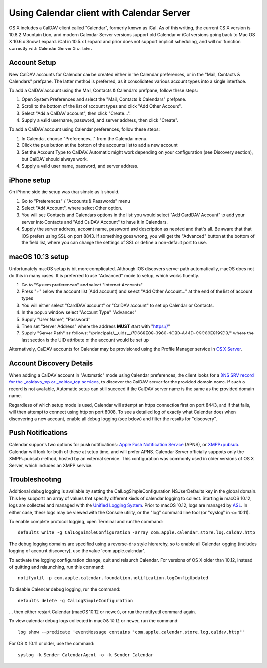==========================================
Using Calendar client with Calendar Server
==========================================

OS X includes a CalDAV client called "Calendar", formerly known as iCal. As of this writing, the current OS X version is 10.8.2 Mountain Lion, and modern Calendar Server versions support old Calendar or iCal versions going back to Mac OS X 10.6.x Snow Leopard. iCal in 10.5.x Leopard and prior does not support implicit scheduling, and will not function correctly with Calendar Server 3 or later.

---------------------
Account Setup
---------------------

New CalDAV accounts for Calendar can be created either in the Calendar preferences, or in the "Mail, Contacts & Calendars" prefpane. The latter method is preferred, as it consolidates various account types into a single interface.

To add a CalDAV account using the Mail, Contacts & Calendars prefpane, follow these steps:

#. Open System Preferences and select the "Mail, Contacts & Calendars" prefpane.
#. Scroll to the bottom of the list of account types and click "Add Other Account".
#. Select "Add a CalDAV account", then click "Create...".
#. Supply a valid username, password, and server address, then click "Create".

To add a CalDAV account using Calendar preferences, follow these steps:

#. In Calendar, choose "Preferences..." from the Calendar menu.
#. Click the plus button at the bottom of the accounts list to add a new account.
#. Set the Account Type to CalDAV. Automatic might work depending on your configuration (see Discovery section), but CalDAV should always work.
#. Supply a valid user name, password, and server address.

---------------------
iPhone setup
---------------------

On iPhone side the setup was that simple as it should. 

#. Go to "Preferences" / "Accounts & Passwords" menu
#. Select "Add Account", where select Other option.
#. You will see Contacts and Calendars options in the list: you would select "Add CardDAV Account" to add your server into Contacts and "Add CalDAV Account" to have it in Calendars. 
#. Supply the server address, account name, password and description as needed and that's all. Be aware that that iOS prefers using SSL on port 8843. If something goes wrong, you will get the "Advanced" button at the bottom of the field list, where you can change the settings of SSL or define a non-default port to use.

---------------------
macOS 10.13 setup
---------------------
Unfortunately macOS setup is bit more complicated. Although iOS discovers server path automatically, macOS does not do this in many cases. It is preferred to use "Advanced" mode to setup, which works fluently.

#. Go to "System preferences" and select "Internet Accounts"
#. Press "+" below the account list (Add account) and select "Add Other Account..." at the end of the list of account types
#. You will either select "CardDAV account" or "CalDAV account" to set up Calendar or Contacts.
#. In the popup window select "Account Type" "Advanced"
#. Supply "User Name", "Password"
#. Then set "Server Address" where the address **MUST** start with "https://"
#. Supply "Server Path" as follows: "/principals/__uids__/7D668E08-3966-4CBD-A44D-C9C60E8199D3/" where the last section is the UID attribute of the account would be set up


Alternatively, CalDAV accounts for Calendar may be provisioned using the Profile Manager service in `OS X Server <http://www.apple.com/osx/server/>`_.

------------------------------------
Account Discovery Details
------------------------------------

When adding a CalDAV account in "Automatic" mode using Calendar preferences, the client looks for a `DNS SRV record for the _caldavs_tcp or _caldav_tcp services <http://tools.ietf.org/html/draft-daboo-srv-caldav-10>`_, to discover the CalDAV server for the provided domain name. If such a record is not available, Automatic setup can still succeed if the CalDAV server name is the same as the provided domain name.

Regardless of which setup mode is used, Calendar will attempt an https connection first on port 8443, and if that fails, will then attempt to connect using http on port 8008. To see a detailed log of exactly what Calendar does when discovering a new account, enable all debug logging (see below) and filter the results for "discovery".

----------------------
Push Notifications
----------------------

Calendar supports two options for push notifications: `Apple Push Notification Service <http://developer.apple.com/library/mac/#documentation/NetworkingInternet/Conceptual/RemoteNotificationsPG/ApplePushService/ApplePushService.html>`_ (APNS), or `XMPP+pubsub <https://github.com/apple/ccs-calendarserver/blob/master/doc/Extensions/caldav-pubsubdiscovery.txt>`_. Calendar will look for both of these at setup time, and will prefer APNS. Calendar Server officially supports only the XMPP+pubsub method, hosted by an external service. This configuration was commonly used in older versions of OS X Server, which includes an XMPP service.

-----------------
Troubleshooting
-----------------

Additional debug logging is available by setting the CalLogSimpleConfiguration NSUserDefaults key in the global domain. This key supports an array of values that specify different kinds of calendar logging to collect. Starting in macOS 10.12, logs are collected and managed with the `Unified Logging System <https://developer.apple.com/reference/os/1891852-logging>`_. Prior to macOS 10.12, logs are managed by `ASL <https://developer.apple.com/library/mac/#documentation/Darwin/Reference/ManPages/man3/asl.3.html>`_. In either case, these logs may be viewed with the Console utility, or the "log" command line tool (or "syslog" in <= 10.11).

To enable complete protocol logging, open Terminal and run the command:

::

  defaults write -g CalLogSimpleConfiguration -array com.apple.calendar.store.log.caldav.http

The debug logging domains are specified using a reverse-dns style hierarchy, so to enable all Calendar logging (includes logging of account discovery), use the value 'com.apple.calendar'.

To activate the logging configuration change, quit and relaunch Calendar. For versions of OS X older than 10.12, instead of quitting and relaunching, run this command:

::

  notifyutil -p com.apple.calendar.foundation.notification.logConfigUpdated

To disable Calendar debug logging, run the command:

::

  defaults delete -g CalLogSimpleConfiguration

... then either restart Calendar (macOS 10.12 or newer), or run the notifyutil command again.

To view calendar debug logs collected in macOS 10.12 or newer, run the command:

::

  log show --predicate 'eventMessage contains "com.apple.calendar.store.log.caldav.http"'

For OS X 10.11 or older, use the command:

::

  syslog -k Sender CalendarAgent -o -k Sender Calendar

